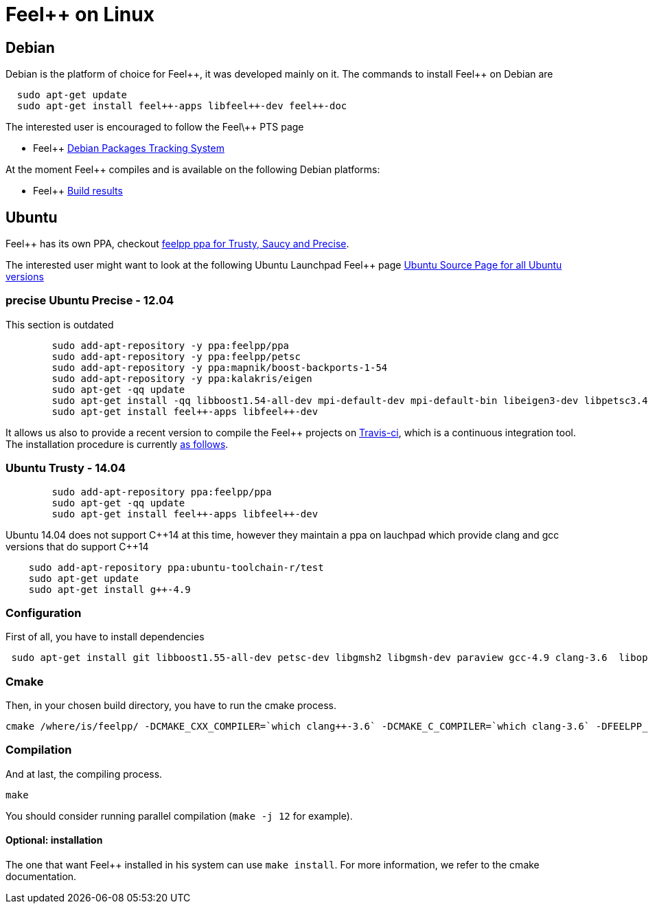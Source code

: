 Feel++ on Linux
===============

== Debian

Debian is the platform of choice for Feel+\+, it was developed mainly on it. The commands to install Feel++ on Debian are

----
  sudo apt-get update
  sudo apt-get install feel++-apps libfeel++-dev feel++-doc
----

The interested user is encouraged to follow the Feel\++ PTS page

* Feel++ http://packages.qa.debian.org/f/feel%2B%2B.html[Debian Packages Tracking System]

At the moment Feel++ compiles and is available on the following Debian platforms:

* Feel++ https://buildd.debian.org/status/package.php?p=feel%2b%2b[Build results]

##  Ubuntu
Feel++ has its own PPA, checkout https://launchpad.net/~feelpp/+archive/ppa[feelpp ppa for Trusty, Saucy and Precise].

The interested user might want to look at the following Ubuntu Launchpad Feel\++ page https://launchpad.net/ubuntu/\+source/feel++[Ubuntu Source
  Page for all Ubuntu versions]

=== precise Ubuntu Precise - 12.04

This section is outdated

----
	sudo add-apt-repository -y ppa:feelpp/ppa
	sudo add-apt-repository -y ppa:feelpp/petsc
	sudo add-apt-repository -y ppa:mapnik/boost-backports-1-54
	sudo add-apt-repository -y ppa:kalakris/eigen
	sudo apt-get -qq update
	sudo apt-get install -qq libboost1.54-all-dev mpi-default-dev mpi-default-bin libeigen3-dev libpetsc3.4.2-dev libcln-dev petsc-dev libxml2-dev gmsh bison flex doxygen doxygen-latex transfig imagemagick libtbb-dev libann-dev libglpk-dev automake libtool
	sudo apt-get install feel++-apps libfeel++-dev
----

It allows us also to provide a recent version to compile the Feel++ projects on https://travis-ci.org/feelpp/feelpp[Travis-ci], which is a continuous integration tool. The installation procedure is currently https://github.com/feelpp/feelpp/blob/develop/.travis.yml[as follows].

=== Ubuntu Trusty - 14.04

----
	sudo add-apt-repository ppa:feelpp/ppa
	sudo apt-get -qq update
	sudo apt-get install feel++-apps libfeel++-dev
----

Ubuntu 14.04 does not support C+\+14 at this time, however they maintain a ppa on lauchpad which provide clang and gcc versions that do support C++14

[source,sh]
----
    sudo add-apt-repository ppa:ubuntu-toolchain-r/test
    sudo apt-get update
    sudo apt-get install g++-4.9
----

=== Configuration

First of all, you have to install dependencies

----
 sudo apt-get install git libboost1.55-all-dev petsc-dev libgmsh2 libgmsh-dev paraview gcc-4.9 clang-3.6  libopenmpi1.6 libopenmpi-dev libcln-dev libxml2-dev automake libtool cmake cmake-curses-gui libgoogle-glog-dev libeigen3-dev
----

=== Cmake

Then, in your chosen build directory, you have to run the cmake process.
[source,sh]
----
cmake /where/is/feelpp/ -DCMAKE_CXX_COMPILER=`which clang++-3.6` -DCMAKE_C_COMPILER=`which clang-3.6` -DFEELPP_MINIMAL_CONFIGURATION=ON -DFEELPP_ENABLE_NLOPT=OFF
----

=== Compilation

And at last, the compiling process.
[source,sh]
----
make
----

You should consider running parallel compilation (`make -j 12` for example).

==== Optional: installation
The one that want Feel++ installed in his system can use `make install`. For more information, we refer to the cmake documentation.